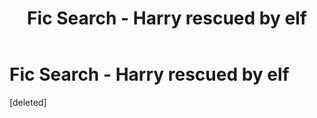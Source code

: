 #+TITLE: Fic Search - Harry rescued by elf

* Fic Search - Harry rescued by elf
:PROPERTIES:
:Score: 7
:DateUnix: 1499954033.0
:DateShort: 2017-Jul-13
:END:
[deleted]

